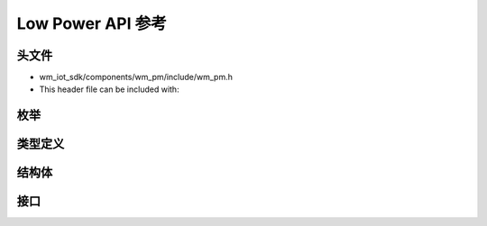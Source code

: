 .. _label_api_low_power:

Low Power API 参考
===================

头文件
-----------

- wm_iot_sdk/components/wm_pm/include/wm_pm.h
- This header file can be included with:

.. code-block:: c
   :emphasize-lines: 1

   #include "wm_pm.h"

枚举
------------------

.. doxygengroup:: WM_PM_Enumerations
    :project: wm-iot-sdk-apis
    :content-only:

类型定义
------------------

.. doxygengroup:: WM_PM_Type_Definitions
    :project: wm-iot-sdk-apis
    :content-only:

结构体
------------------
.. doxygengroup:: WM_PM_Structures
    :project: wm-iot-sdk-apis
    :content-only:
    :members:

接口
------------------

.. doxygengroup:: WM_PM_Functions
    :project: wm-iot-sdk-apis
    :content-only:

